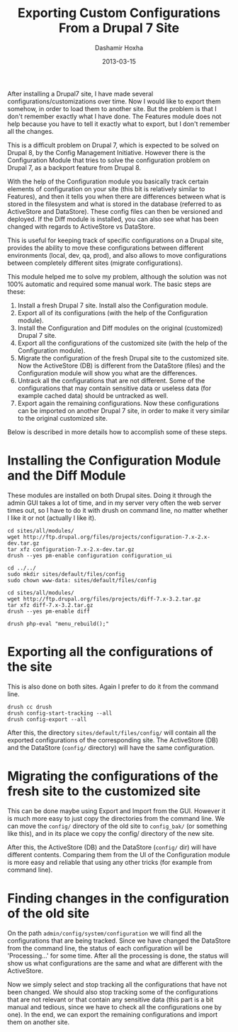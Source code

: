 #+TITLE:     Exporting Custom Configurations From a Drupal 7 Site
#+AUTHOR:    Dashamir Hoxha
#+EMAIL:     dashohoxha@gmail.com
#+DATE:      2013-03-15
#+OPTIONS:   H:3 num:t toc:t \n:nil @:t ::t |:t ^:nil -:t f:t *:t <:t
#+OPTIONS:   TeX:nil LaTeX:nil skip:nil d:nil todo:t pri:nil tags:not-in-toc
#+begin_comment yaml-front-matter
---
layout:     post
title:      Exporting Custom Configurations From a Drupal 7 Site
date:       2013-03-15
summary:    After installing a Drupal7 site, I have made several
    configurations/customizations over time. Now I would like to export
    them somehow, in order to load them to another site. But the problem
    is that I don't remember exactly what I have done. The Features module
    does not help because you have to tell it exactly what to export, but
    I don't remember all the changes.
tags: [Drupal]
---
#+end_comment

After installing a Drupal7 site, I have made several
configurations/customizations over time. Now I would like to export
them somehow, in order to load them to another site. But the problem
is that I don't remember exactly what I have done. The Features module
does not help because you have to tell it exactly what to export, but
I don't remember all the changes.

This is a difficult problem on Drupal 7, which is expected to be
solved on Drupal 8, by the Config Management Initiative. However there
is the Configuration Module that tries to solve the configuration
problem on Drupal 7, as a backport feature from Drupal 8.

With the help of the Configuration module you basically track certain
elements of configuration on your site (this bit is relatively similar
to Features), and then it tells you when there are differences between
what is stored in the filesystem and what is stored in the database
(referred to as ActiveStore and DataStore). These config files can
then be versioned and deployed. If the Diff module is installed, you
can also see what has been changed with regards to ActiveStore vs
DataStore.

This is useful for keeping track of specific configurations on a
Drupal site, provides the ability to move these configurations between
different environments (local, dev, qa, prod), and also allows to move
configurations between completely different sites (migrate
configurations).

This module helped me to solve my problem, although the solution was
not 100% automatic and required some manual work. The basic steps are
these:

 1. Install a fresh Drupal 7 site. Install also the Configuration
    module.
 2. Export all of its configurations (with the help of the
    Configuration module).
 3. Install the Configuration and Diff modules on the original
    (customized) Drupal 7 site.
 4. Export all the configurations of the customized site (with the
    help of the Configuration module).
 5. Migrate the configuration of the fresh Drupal site to the
    customized site. Now the ActiveStore (DB) is different from the
    DataStore (files) and the Configuration module will show you what
    are the differences.
 6. Untrack all the configurations that are not different. Some of the
    configurations that may contain sensitive data or useless data
    (for example cached data) should be untracked as well.
 7. Export again the remaining configurations. Now these
    configurations can be imported on another Drupal 7 site, in order
    to make it very similar to the original customized site.

Below is described in more details how to accomplish some of these
steps.


* Installing the Configuration Module and the Diff Module

  These modules are installed on both Drupal sites. Doing it through
  the admin GUI takes a lot of time, and in my server very often the
  web server times out, so I have to do it with drush on command line,
  no matter whether I like it or not (actually I like it).

  #+BEGIN_EXAMPLE
  cd sites/all/modules/
  wget http://ftp.drupal.org/files/projects/configuration-7.x-2.x-dev.tar.gz
  tar xfz configuration-7.x-2.x-dev.tar.gz
  drush --yes pm-enable configuration configuration_ui

  cd ../../
  sudo mkdir sites/default/files/config
  sudo chown www-data: sites/default/files/config

  cd sites/all/modules/
  wget http://ftp.drupal.org/files/projects/diff-7.x-3.2.tar.gz
  tar xfz diff-7.x-3.2.tar.gz
  drush --yes pm-enable diff

  drush php-eval "menu_rebuild();"
  #+END_EXAMPLE


* Exporting all the configurations of the site

  This is also done on both sites. Again I prefer to do it from the
  command line.

  #+BEGIN_EXAMPLE
  drush cc drush
  drush config-start-tracking --all
  drush config-export --all
  #+END_EXAMPLE

  After this, the directory ~sites/default/files/config/~ will contain
  all the exported configurations of the corresponding site. The
  ActiveStore (DB) and the DataStore (~config/~ directory) will have
  the same configuration.


* Migrating the configurations of the fresh site to the customized site

  This can be done maybe using Export and Import from the GUI. However
  it is much more easy to just copy the directories from the command
  line. We can move the ~config/~ directory of the old site to
  ~config_bak/~ (or something like this), and in its place we copy the
  config/ directory of the new site.

  After this, the ActiveStore (DB) and the DataStore (~config/~ dir)
  will have different contents. Comparing them from the UI of the
  Configuration module is more easy and reliable that using any other
  tricks (for example from command line).


* Finding changes in the configuration of the old site

  On the path =admin/config/system/configuration= we will find all the
  configurations that are being tracked. Since we have changed the
  DataStore from the command line, the status of each configuration
  will be 'Processing...' for some time. After all the processing is
  done, the status will show us what configurations are the same and
  what are different with the ActiveStore.

  Now we simply select and stop tracking all the configurations that
  have not been changed. We should also stop tracking some of the
  configurations that are not relevant or that contain any sensitive
  data (this part is a bit manual and tedious, since we have to check
  all the configurations one by one). In the end, we can export the
  remaining configurations and import them on another site.

